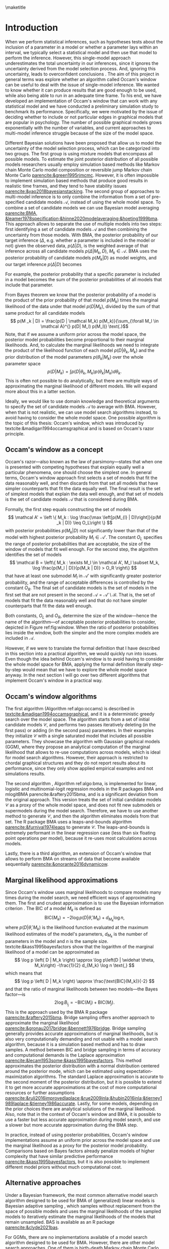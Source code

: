#+BEGIN_SRC elisp :eval :results none :exports results
	
	(coba-define-org-tex-template)
	(setq custom-tex-template (mapconcat 'identity (list
																									org-tex-apa-template
																									org-tex-math-template
																									org-tex-graphix-template																									
																									) "\n"))
(coba-define-org-tex-template)
#+END_SRC

#+LATEX_HEADER: \setlength{\parskip}{\baselineskip}%
#+LATEX_HEADER: \setlength{\parindent}{4pt}
#+LATEX_HEADER: \usepackage{algorithm}
#+LATEX_HEADER: \usepackage[noend]{algorithmic}

#+LATEX_HEADER: \title{\textbf{Research Master's Thesis\\
#+LATEX_HEADER:	 Occam's window and Bayesian model averaging for graphical models}}
#+LATEX_HEADER: \author{David Coba \\ St. no. 12439665} 
#+LATEX_HEADER: \course{Psychological Methods}
#+LATEX_HEADER: \affiliation{Research Master's Psychology \\ University of Amsterdam}
#+LATEX_HEADER: \professor{ \hphantom{1cm} \\ % 
#+LATEX_HEADER: Supervised by: \\% 
#+LATEX_HEADER: \hspace{.65cm} Maarten Marsman
#+LATEX_HEADER: \hphantom{1cm} }
#+LATEX_HEADER: \duedate{Some day of August, 2022}

#+LATEX_HEADER: \abstract{
#+LATEX_HEADER: When we select a statistical model and use it to make inferences about its parameters, we usually ignore the uncertainty derived from the model selection process, leading to overconfident inferences. There are techniques that address this, like Bayesian model averaging (BMA). However, when the space of possible models is vast, such as with graphical models that are popular in psychology, it is not evident how to efficiently find the most relevant models to average over with BMA. Occam's window is a model search algorithm that explores the space of possible models, and it is designed to generate a set of candidate models for BMA.
#+LATEX_HEADER:
#+LATEX_HEADER: The goal of this project was to assess in broad terms if Occam's window is a suitable method to explore the model space, specifically in the context of graphical models. To this end we developed an Occam's window implementation, and conducted a simulation study exploring how the algorithm performs under different conditions and how it compared to other alternative model search techniques. Our results show that in its current form, our algorithm underperforms compared to the alternatives We discuss potential avenues for improving its performance, but it is not clear whether it might be worth to develop it further.
#+LATEX_HEADER: }

#+LATEX_HEADER: \keywords{Bayesian inference, Bayesian model averaging, model selection, Occam's window, Gaussian graphical model}

# 
# Presentation abstract 
# When we use a statistical model to make inferences we often ignore the uncertainty derived from the model selection process, which can lead to overconfident inferences. Bayesian model averaging allows us to combine the uncertainty of multiple models to make inferences, but it requires a set of candidate models to consider. Exploring the space of possible models is difficult without strong theoretical justifications, and it is specially hard when the model space grows exponentially as the number of variables increases. This is the case with network models such as the Gaussian graphical model.

# Occam's window is a model search algorithm that generates a list of candidate models, and it was designed with Bayesian model averaging in mind. During my thesis I have develop a general implementation of Occam's window that works with any statistical model, and I have conducted a simulation study to benchmark its performance with Gaussian graphical models.

#+LATEX_HEADER: \shorttitle{Occam's Window}

\thispagestyle{empty}

\maketitle

* Introduction
# (1200 w)
# Describe prior research, a comprehensible literature review of the research field, converging upon the research questions.
# - Describe the state of affairs, including the theoretical framework, in the current research field based on the existing body of literature.
# - Clarify how the previous research eventuates into the research questions of the current proposal

When we perform statistical inferences, such as hypotheses tests about the inclusion of a parameter in a model or whether a parameter lays within an interval, we typically select a statistical model and then use that model to perform the inference.
However, this single-model approach underestimates the total uncertainty in our inferences, since it ignores the uncertainty derived from the model selection process. And, ignoring this uncertainty, leads to overconfident conclusions \parencites{leamer1978specification}{draper1987modeluncertainty}{hoeting1999bma}[for a recent review of the issue see][]{kaplan2021quantification}.
The aim of this project in general terms was explore whether an algorithm called Occam's window can be useful to deal with the issue of single-model inference.
We wanted to know whether it can produce results that are good enough to be used, while also being able to run in an adequate time frame.
To his end, we have developed an implementation of Occam's window that can work with any statistical model and we have conducted a preliminary simulation study to benchmark its performance.
Specifically, we were motivated by the issue of deciding whether to include or not particular edges in graphical models that are popular in psychology. The number of possible graphical models grows exponentially with the number of variables, and current approaches to multi-model inference struggle because of the size of the model space.

Different Bayesian solutions have been proposed that allow us to model the uncertainty of the model selection process, which can be categorized into two groups.
The first group is using mixture models that encompass all possible models. To estimate the joint posterior distribution of all possible models researchers usually employ simulation based methods like Markov chain Monte Carlo model composition \parencite[MC^3,][]{madigan1995mc3} or reversible jump Markov chain Monte Carlo [[parencite:&green1995rjmcmc]].
However, it is often impossible to implement simulation based methods that produce good results in realistic time frames, and they tend to have stability issues
[[parencite:&yao2018bayesianstacking]].
The second group of approaches to multi-model inference is to only combine the information from a set of pre-specified candidate models \(\mathcal A\), instead of using the whole model space. To combine a set of candidate models we can use Bayesian model averaging
[[parencite:BMA, &leamer1978specification;&hinne2020modelaveraging;&hoeting1999bma]]. 
This approach allows to separate the use of multiple models into two steps: first identifying a set of candidate models \(\mathcal A\) and then combining the uncertainty from those models.
With BMA, the posterior probability of our target inference (\(\Delta\), e.g. whether a parameter is included in the model or not) given the observed data, \(p(\Delta | D)\), is the weighted average of that inference across all candidate models \(p(\Delta |M_k, D), \; M_k \in \mathcal A\). 
BMA uses the posterior probability of candidate models \(p(M_k | D)\) as model weights, and our target inference \(p(\Delta | D)\) becomes 
\begin{equation*}
\label{eq:bma}
p(\Delta | D) = \sum_{\forall M_k \in \mathcal A} p(\Delta| \mathcal{M}_k, D) p(M_k | D)
 \text{.}
\end{equation*}
For example, the posterior probability that a specific parameter is included in a model becomes the sum of the posterior probabilities of all models that include that parameter.

From Bayes theorem we know that the posterior probability of a model is the product of the prior probability of that model \(p(M_k)\) times the marginal likelihood of the data under that model \(p(D|M_k)\), divided by the sum of that same product for all candidate models \[
p(M _k | D) = \frac{p(D | \mathcal	M_k) p(M_k)}{\sum_{\forall M_l \in \mathcal A}^{} p(D| M_l) p(M_l)} \text{.}\] Note, that if we assume a uniform prior across the model space, the posterior model probabilities become proportional to their marginal likelihoods.
And, to calculate the marginal likelihoods we need to integrate the product of the likelihood function of each model \(p(D | \theta_k, M_k)\) and the prior distribution of the model parameters \(p(\theta_k | M_k)\) over the whole parameter space
\[
p(D | M_k) = \int_{}^{} p(D | \theta_k, M_k) p(\theta_k | M_k) d\theta_k \text{.}
\]
This is often not possible to do analytically, but there are multiple ways of approximating the marginal likelihood of different models. We will expand more about this in a latter section.

Ideally, we would like to use domain knowledge and theoretical arguments to specify the set of candidate models \(\mathcal A\) to average with BMA.
However, when that is not realistic, we can use model search algorithms instead, to avoid having to consider the whole model space.
One possible algorithm is the topic of this thesis: Occam's window, which was introduced by textcite:&madigan1994occamsgraphical and is based on Occam's razor principle.

** Occam's window as a concept

Occam's razor---also known as the law of parsimony---states that when one is presented with competing hypotheses that explain equally well a particular phenomena, one should choose the simplest one.
In general terms, Occam's window approach first selects a set of models that fit the data reasonably well, and then discards from that set all models that have simpler counterparts that fit the data equally well. The final result is the set of simplest models that explain the data well enough, and that set of models is the set of candidate models \(\mathcal A\) that is considered during BMA.
# If the algortihm was exhaustive it would be the Pareto frontier.

Formally, the first step equals constructing the set of models\[
\mathcal A' = \left \{ M_k : \log	 \frac{\max \left[p(M_{l} | D)\right]}{p(M _k | D)} \leq O_L\right	\}
\]
with posterior probabilities \(p(M_k | D)\) not significantly lower 
than that of the model with highest posterior probability \(M_l \in \mathcal A '\). The constant \(O_L\) specifies the range of posterior probabilities that are acceptable, the size of the window of models that fit well enough.
For the second step, the algorithm identifies the set of models \[
\mathcal B = \left\{ M_k : \exists M_l \in \mathcal A',
 M_l \subset M_k,
\log \frac{p(M_l | D)}{p(M_k | D)}	> O_R
 \right\} 
 \]
that have at least one submodel \(M_l\) in \(\mathcal A'\) with significantly greater posterior probability, and the range of acceptable differences is controlled by the constant \(O_R\). 
The final set of candidate models is the set of models in the first set that are not present in the second \(\mathcal A = \mathcal A' \setminus \mathcal B\). That is, the set of models that fit the data reasonably well and that do not have simpler counterparts that fit the data well enough.

Both constants, \(O_L\) and \(O_R\), determine the size of the window---hence the name of the algorithm---of acceptable posterior probabilities to consider, depicted in Figure ref:fig:window. When the ratio of posterior probabilities lies inside the window, both the simpler and the more complex models are included in \(\mathcal A\).

\begin{figure}[H]
	\centering
	\caption{The ``window'' from Occam's window, which width is determined by the constants
		\(O_L\) and \(O_R\). \(M_0\) is a submodel of \(M\).
	Figure adapted from \textcite{madigan1994occamsgraphical}.}
	\label{fig:window}
	\includegraphics[width=\linewidth]{figures/window.pdf}
\end{figure}

However, if we were to translate the formal definition that I have described in this section into a practical algorithm, we would quickly run into issues. Even though the idea behind Occam's window is to avoid having to consider the whole model space for BMA, applying the formal definition literally step-by-step would mean that we have to explore the whole model space anyway. In the next section I will go over two different algorithms that implement Occam's window in a practical way.


** Occam's window algorithms

The first algorithm (Algorithm ref:algo:occams) is described in [[textcite:&madigan1994occamsgraphical]], and it is a deterministic greedy search over the model space. The algorithm starts from a set of initial candidate models \(\mathcal C\), and performs two passes iteratively deleting (in the first pass) or adding (in the second pass) parameters. In their examples they initialize \(\mathcal C\) with a single saturated model that includes all possible parameters. They showcase the algorithm with Gaussian graphical models (GGM), where they propose an analytical computation of the marginal likelihood that allows to re-use computations across models, which is ideal for model search algorithms. However, their approach is restricted to chordal graphical structures and they do not report results about its performance, since they only show applied empirical examples and not simulations results.

# To calculate posterior model probabilities \(p(M_k|D)\) we need to compute the marginal likelihood \(p(D|M_k)\) of each model, similarly to BMA. 
# However, in most cases it is not possible to calculate marginal likelihoods analytically, and we require of approximate solutions. 

\begin{algorithm}[H]
	\caption{Occam's window algorithm from \textcite{madigan1994occamsgraphical}.
		An immediate submodel \(M_0\) or supermodel \(M_1\) means that the models differ from the original model \(M\) by a single parameter.}
	\label{algo:occams}

	\begin{algorithmic}[1]
		\REQUIRE $\mathcal C$
		\STATE $\mathcal A \leftarrow \emptyset$
		\REPEAT[Down pass]
		\STATE Select a model $M$ from $\mathcal C$.
		\STATE $\mathcal C \leftarrow \mathcal C \setminus \left\{ M \right\}; \;\; \mathcal A \leftarrow \mathcal A \cup \left\{ M \right\}$ 
		\FOR{inmediate submodel $M_0$ of $M$}
		\STATE Compute $B = \log \left[ p \left( M_0|D \right) / p(M | D)	 \right]$
		\IF{$B > O_R$}
		\STATE $\mathcal A \leftarrow \mathcal A \setminus \left\{ M \right\}$ 
		\IF{$M_0 \notin \mathcal C$}
		\STATE $\mathcal C \leftarrow \mathcal C \cup \left\{ M_0 \right\}$ 
		\ENDIF
		\ELSIF{$O_L \leq B \leq O_R$}
		\IF{$M_0 \notin \mathcal C$}
		\STATE $\mathcal C \leftarrow \mathcal C \cup \left\{ M \right\}$
		\ENDIF
		\ENDIF
		\ENDFOR
		\UNTIL{$\mathcal C$ is empty.}

		\STATE $\mathcal C \leftarrow \mathcal A; \;\;	\mathcal A \leftarrow \emptyset$
		
		\REPEAT[Up pass]
		\STATE Select a model $M$ from $\mathcal C$.
		\STATE $\mathcal C \leftarrow \mathcal C \setminus \left\{ M \right\}; \;\; \mathcal A \leftarrow \mathcal A \cup \left\{ M \right\}$ 
		\FOR{inmediate supermodel $M_1$ of $M$}
		\STATE Compute $B = \log \left[ p \left( M|D \right) / p(M_1 | D)	 \right]$
		\IF{$B < O_L$}
		\STATE $\mathcal A \leftarrow \mathcal A \setminus \left\{ M \right\}$ 
		\IF{$M_1 \notin \mathcal C$}
		\STATE $\mathcal C \leftarrow \mathcal C \cup \left\{ M_1 \right\}$ 
		\ENDIF
		\ELSIF{$O_L \leq B \leq O_R$}
		\IF{$M_1 \notin \mathcal C$}
		\STATE $\mathcal C \leftarrow \mathcal C \cup \left\{ M_1 \right\}$
		\ENDIF
		\ENDIF
		\ENDFOR
		\UNTIL{$\mathcal C$ is empty.}

		\RETURN $\mathcal A$
		\end{algorithmic}

\end{algorithm}

The second algorithm \parencites{raftery1995bms}{raftery1997bmalinear}, Algorithm ref:algo:bma, is implemented for linear, logistic and multinomial-logit regression models in the R packages BMA and mlogitBMA parencite:&raftery2015bma, and is a significant deviation from the original approach. This version treats the set of initial candidate models \(\mathcal C\) as a proxy of the whole model space, and does not fit new submodels or supermodels during the model search.
Therefore, we have to use another method to generate \(\mathcal C\), and then the algorithm eliminates models from that set. The R package BMA uses a leaps-and-bounds algorithm [[parencite:&furnival1974leaps]] to generate \(\mathcal C\). The leaps-and-bounds is extremely performant in the linear regression case (less than six floating point operations per model), because it re-uses most calculations across models.
 
	\begin{algorithm}[H]
		\caption{Occam's window as implemented in BMA.}
		\label{algo:bma}
		\begin{algorithmic}[1]
			\REQUIRE $\mathcal C$
			\FOR{$M | M \in \mathcal C$}
				\STATE Compute $B_{max} = \log \frac{ \displaystyle\left\{ \max \left[	 p \left( M_l|D \right) | \forall M_l \in \mathcal C \right] }{ \displaystyle p(M | D)	\right\}}$
				\IF{$B_{max} > O_L$}
					\STATE $\mathcal C \leftarrow \mathcal C \setminus \left\{ M \right\}$
				\ELSE
					\FOR{inmediate submodel $M_0$ of $M$	$| M_0 \in \mathcal C$}
						\STATE Compute $B = \log \left[ p \left( M_0|D \right) / p(M | D)	 \right]$
						\IF{$B > O_R$}
							\STATE $\mathcal C \leftarrow \mathcal C \setminus \left\{ M \right\}$ 
						\ELSIF{$B < O_L$}
							\STATE $\mathcal C \leftarrow \mathcal C \setminus \left\{ M_0 \right\}$
						\ENDIF
					\ENDFOR
			 \ENDIF
			\ENDFOR 
			\RETURN $\mathcal A \leftarrow \mathcal C$

		\end{algorithmic}

	\end{algorithm}

Lastly, there is a third algorithm,
an extension of Occam's window that allows to perform BMA on streams of data that become available sequentially [[parencite:&onorante2016dynamicow]].

** Marginal likelihood approximations

Since Occam's window uses marginal likelihoods to compare models many times during the model search, we need efficient ways of approximating them.
The first and crudest approximation is to use the Bayesian information criterion \parencites[BIC,][]{schwarz1978bic}{kass1995bayesfactors}.
The BIC of a model \(M_k\) is defined as \[
\text{BIC}(M_k) = -2 \log p\left(D | \widehat \theta, M_k \right) + d_{M_k} \log n \text{,}
\] 
where \( p\left(D | \widehat \theta, M_k\right) \) is the likelihood 
function evaluated at the maximum likelihood estimates of the model's parameters,
\(d_{M_k}\) is the number of parameters in the model and \(n\) is the sample size. textcite:&kass1995bayesfactors show that the logarithm of the marginal likelihood of a model can be approximated as \[
\log p \left( D | M_k \right) \approx
\log p\left(D | \widehat \theta, M_k\right)
-\frac{1}{2} d_{M_k} \log n \text{,}
\] 
which means that \[
\log p \left( D | M_k \right) \approx \frac{\text{BIC}(M_k)}{-2}
\] and that the ratio of marginal likelihoods between two models---the Bayes factor---is \[
2 \log B_i_j = - \text{BIC}(M_i) + \text{BIC}(M_j) \text{.}
\]
This is the approach used by the BMA R package [[parencite:&raftery2015bma]].
Bridge sampling offers another approach to approximate the marginal likelihood [[parencite:&gronau2017bridge;&bennett1976bridge]]. Bridge sampling generally provides accurate approximations of marginal likelihoods, but is also very computationally demanding and not usable with a model search algorithm, because it is a simulation based method and has to draw samples.
A method between BIC and bridge sampling in terms of accuracy and computational demands is the Laplace approximation [[parencite:&lecam1953some;&kass1995bayesfactors]]. This method approximates the posterior distribution with a normal distribution centered around the posterior mode, which can be estimated using expectation-maximization algorithms. The standard Laplace approximation is accurate to the second moment of the posterior distribution, but it is possible to extend it to get more accurate approximations at the cost of more computational resources or further assumptions [[parencite:&ruli2016improvedlaplace;&rue2009inla;&hubin2016inla;&tierney1989laplace;&tierney1986accurate]].
Lastly, for some models, depending on the prior choices there are analytical solutions of the marginal likelihood.
Also, note that in the context of Occam's window and BMA, it is possible to use a faster but less accurate approximation during model search, and use a slower but more accurate approximation during the BMA step.

In practice, instead of using posterior probabilities, Occam's window implementations assume an uniform prior across the model space and use the marginal likelihood as a proxy for the posterior model probability. Comparisons based on Bayes factors already penalize models of higher complexity that have similar predictive performance [[parencite:&kass1995bayesfactors]], but it is also possible to implement different model priors without much computational cost.

# - Occam's window algorithm shines computationally if there is a way of re-using computations and update marginals sequentially

** Alternative approaches

Under a Bayesian framework, the most common alternative model search algorithm designed to be used for BMA of (generalized) linear models is Bayesian adaptive sampling \parencite[BAS,][]{clyde2011bas}, which samples without replacement from the space of possible models and uses the marginal likelihoods of the sampled models to iteratively estimate the marginal likelihoods of the models that remain unsampled. BAS is available as an R package [[parencite:&clyde2021bas]]. 

For GGMs, there are no implementations available of a model search algorithm designed to be used for BMA. However, there are other model search approaches. One of them is birth-death Markov chain Monte Carlo (BDMCMC), which samples from the joint posterior space of all possible models, and uses a Poisson process to model the rate at which the Markov chains jump from one model to another [[parencite:&mohammadi2015bdgraph;&mohammadi2017accelarating]]. BDMCMC is available in the R package BDGraph parencite:&mohamamadi2019bdgraph for graphical models.
Another popular approach is to use Bayes Factors to test whether to include or not specific parameters in a model
parencite:&williams2020bggmtest, which is implemented in the R package BGGM [[parencite:&williams2020bggm]]. However, this approach is not attempting to explore the model space, but doing pair-wise hypothesis tests for every parameter.

# Intented results: 


# The goals of this project are to develop an efficient Occam's window implementation for graphical models that are popular in psychological research, like the Gaussian graphical model (GGM) and the Ising model, and benchmark its performance.


# The main goal of this project is to assess in general terms how Occam's window performs.
# The main limitation of current methods in the context of graphical models, like BDMCMC from BDGraph, is that they are prohibitively slow.
# We anticipate that Occam's window will produce results faster, and we think that it can be a useful tool that is currently underused.
# If our analysis concludes that the results Occam's window are good enough in terms of sensitivity and specificity, while also being significantly faster than the alternatives, we will show that the algorithm can be a useful tool to supplement the use of BMA to avoid the problem of single-model inference. 
# In case that our results show that the performance of Occam's window does not compensate for its shortcomings, we would have provided an updated assessment of its performance that is currently lacking in the literature.
# To our knowledge there are no simulation studies evaluating how Occam's window performs under different conditions, or how it compares to other model search algorithms.
# 
# Moreover, we expect to contribute software that implements BMA and Occam's window, and that integrates with the rest of the Julia ecosystem. 
* Our Occam's window implementation

During my thesis I have implemented a general version of Occam's window, based on Algorithm ref:algo:occams, in the Julia programming language parencite:&Julia. Because of Julia's multiple dispatch system, it is possible to use the program with any marginal likelihood approximation and with any statistical model. The only requirements are that the model parameters can be represented as a vector of bits, and that the user defines a function to calculate the marginal likelihood of a model. The way the program is designed allows to easily cache results, and to implement sequential calculations that re-use the computations from one model to the next. Moreover, because of Julia's virtually-zero-cost abstractions, the program can be almost as performant as an implementation in a traditionally compiled language, as long as the marginal likelihood computation is defined in an efficient way. By default the program supports linear regression models and GGMs, both using the BIC approximation to the marginal likelihood. To obtain the maximum likelihood estimates of linear regression models we use Cholesky-decomposed ordinary least squares, and estimation-maximization as implemented in the R package /psychonetrics/ for the GGMs. Therefore, the current implementation does not reuse computations across models, although it caches results from previously explored models.
# CANCELED: Cite psychonetrics... no citation

The program also allows to specify different sets of initial candidate models \(\mathcal C\). The current implementation allows starting from a single saturated model that includes all parameters, a single random model or multiple random models. Additionally, for linear regression models, it also supports the leaps-and-bounds algorithm parencite:&furnival1974leaps to generate a set of starting candidate models.

* Simulation study 
The goal of the simulation study was to assess in broad terms whether	 Occam's window is a potentially usable approach to Bayesian variable selection in the context of GGMs. In this section I will describe the procedure we have used and the results we have obtained. However, the current implementation is not the most optimal possible, there is room for improvement and there are multiple modifications that could improve its performance. I will elaborate on the limitations of this study and about potential modifications in the discussion section.

** Procedure 
# (1000 w)
# ** Operationalization
# - Operationalize the research questions in a clear manner into a research design/strategy. 
# - Describe the procedures for conducting the research and collecting the data. 
# - *For methodological and/or simulation projects describe the design of the simulation study.*

*** Data generation
The simulation study is divided in two parts, simulations for linear regression models and for GGMs.

We used a 4-way design for the linear regression simulations with 3x3x3x6 conditions. The possible number of total variables were \( \left\{5, 10, 20	 \right\} \), the number of observations per variable \( \left\{ 10, 20, 100 \right\}\) and the proportion of the total variables used in the data generating models \( \left\{ 1/4, 1/2, 1 \right\}\). For each simulation condition, we generated data drawing predictor samples from a normal distribution with \(\mu = 0\)	and \(\sigma = 1\), drawing regression parameters from a normal distribution with \(\mu = 0\)	 and \(\sigma = 10\), and adding normal noise to the dependent variables with \(\mu = 0\)	 and \(\sigma = 1\). 

For each simulated dataset, we used the R package BAS, the R package BMA and our Occam's window implementation. The R package BMA uses default values \(O_R = \log(20)\) and \(O_L = 1\) during Occam's window, but we noticed during the development of our implementation that sometimes we would obtain better results with both constants being one. This implies that the /window/ of Occam's window collapses and that the algorithm becomes a simple greedy search that just selects the model with higher posterior probability at every comparison. To assess this, we did run our implementation with both sets of constants. Additionally, the R package BMA uses leaps-and-bounds to generate a model set that they use as a proxy of the whole model space, and we also wanted to compare how using this set of initial candidate models \(\mathcal C\) impacts Algorithm ref:algo:occams performance versus using a single saturated model as recommended by [[textcite:&madigan1994occamsgraphical]].
In total, this leaves us with 6 different model specifications, which are depicted in Table ref:table:models.
We ran each condition 20 times.

We also used a 4-way design for the GGM simulations, in this case with
2x2x2x3 conditions. The total number of possible variables were \(
\left\{ 5, 10 \right\}\), sample sizes of \( \left\{ 500, 2000
\right\}\), and \( \left\{0.25, 0.75 \right\}\) as the proportion of
sparsity in the data-generating networks---the proportion of omitted
edges. To generate positive definite precision matrices we used the
procedure followed by
[[textcites:&epskamp2017generalized;&yin2011genomicsggm]]. First, we
generate a network structure without weights, just choosing which
edges include or not at random. Next, we draw weights from a uniform
distribution between 0.5 and 1, and we make them negative half of the
time. Then, we set the diagonal elements of the precision matrix to
1.5 times the sum of the absolute values of each row. Finally, we
divide each element by the diagonal value of the corresponding row and
average the upper and lower triangular matrices to assure that the
precision matrix is symmetric. This creates partial correlation 
networks in which the non-zero edges have a mean of 0.33 and a
standard deviation of 0.04. For each simulated dataset, we used the R package BGGM /explore()/ function with its default values, the R package BDgraph, also with its default values, and our Occam's window implementation with \(O_R = \log(20)\) and \(O_L = 1\), as shown in Table ref:table:models. We ran each condition 15 times.

#+CAPTION: Models used in the simulation study.
#+NAME: table:models
|				 <c>				|							 <c>							 |			 <c>			 |					<c>					 |
|				Model				|						Algorithm						 | \(\mathcal C\)	 |	 \(O_R\) & \(O_L\)	 |
|-------------------+--------------------------------+-----------------+-----------------------|
| Linear regression |																 |								 |											 |
|-------------------+--------------------------------+-----------------+-----------------------|
|				 BAS				|							 BAS							 |				-				 |					 -					 |
|				 BMA				|	 Occam's window ref:algo:bma	 | Leaps & bounds	 | \(\log(20)\) & \(1\)	 |
|				Ours				| Occam's window ref:algo:occams | Leaps & bounds	 | \(\log(20)\) & \(1\)	 |
|					"					|								"								 |				"				 |		 \(1\) & \(1\)		 |
|					"					|								"								 | Saturated model | \(\log(20)\) & \(1\)	 |
|					"					|								"								 |				"				 |	 \(1\)		 & \(1\)	 |
|-------------------+--------------------------------+-----------------+-----------------------|
|				 GGM				|																 |								 |											 |
|-------------------+--------------------------------+-----------------+-----------------------|
|				BGGM				|					 Pairwise BF					 |				-				 |					 -					 |
|			 BDgraph			|							BDMCMC						 |				-				 |					 -					 |
|				Ours				| Occam's window ref:algo:occams | Saturated model | \(\log(20)\)	 & \(1\) |

The number of simulations per condition is constrained by the available computational resources. All simulations were run in a laptop with an Intel i7-7700HQ CPU processor under less-than-ideal thermal conditions.

*** Analysis

All models, except BGGM, return the posterior probability of a
parameter being present or not in the data-generating model. BGGM
returns instead the Bayes factor of a model with that parameter
included against a similar model without that parameter. Having those
values, and knowing the true parameters included in the data
generating models, we can use a decision threshold (e.g. posterior
probability greater than 0.5 or Bayes factor greater than 3) to
calculate the sensitivity (i.e. proportion of true positives) and
specificity (i.e. proportion of true negatives) of each algorithm. Our
plan was to plot sensitivity versus specificity curves using multiple
thresholds, and calculate the area under those curves as an indicator
of performance. However, the output from all algorithms was very
bimodal, with the posterior probabilities of different parameters
being very close to 0 or very close to 1---or very close to 0 or in
the \(10^{ 10 }\) order of magnitude for the Bayes factors reported by
BGGM. Therefore, we have chosen to use a simple decision threshold
(posterior probability of 0.5 or Bayes factor of 3) to calculate the
sensitivity and specificity of each algorithm.

We also planned on reporting the average time per run of each algorithm as a measure of computational speed. However, there are two issues with this metric.
First, the laptop used to run the simulations experienced significant thermal throttling in some cases.
Second, because of computational constrains 
we had to set a time limit to our implementation of Occam's window with GGMs.
If a single run of the algorithm would still be running after 1 hour, it wold be a timeout, and the program would return the current set of accepted models \(\mathcal A\). We kept track of which runs timed-out, and we indented to present their results separated from those of runs that executed in less than 1 hour. However, when a simulation timed out, all simulations of the same condition ended up timing-out as well. We mark in the results sections which conditions produced time-outs.
Therefore, because of these two limitations any comparison across the algorithms' runtime would be unfair. However, their runtime are in different orders of magnitude altogether, so a rough approximation of their runtime should not be less informative that an accurate one.

** Results

The bar plots of every simulation condition represent the sensitivity (top bar) and specificity (bottom bar) of each algorithm. If both sides of a bar are full it means that the algorithm performed very well under those conditions, and the shorter they are, the worse it performed.

Figure ref:fig:linear shows the results for the linear regression simulations. We can see that both BMA and BAS performed very well, since they achieved sensitivities and specificities of (almost) 1 under every condition. This was also the case for our implementation of Occam's window when we set both constants to 1 and Occam's window /collapses/ into a simple greedy step-wise search. On the other hand, our Occam's window implementation achieved very poor results under most conditions when used as intended (i.e. with the constants specifying a window of accepted models).
Lastly, note that all algorithms identified correctly when the true data-generating model was the saturated model, as shown in the last column of Figure ref:fig:linear. In this case, all algorithms had a sensitivity of 1, and a specificity of 0, since there were no true missing edges.
Our implementation performed better when the total number of variables considered by the algorithm was highest, when using a /good/ set of initial candidate models (i.e. the one generated by the leaps-and-bounds algorithm), and, predictably, when the sample sizes were greater.

In terms of running time, both BAS and BMA outperformed our implementation. BAS executed typically in less than 2 seconds; BMA in a fraction of a second, often less than 100 milliseconds; and our implementation run for a few seconds, usually less than 5.

\begin{figure}[H]
	\caption{Simulation results of the linear regression models. The top of each bar is the sensitivity and the bottom the specificity of each algorithm.}
	\label{fig:linear}
	\centering
	\includesvg[width=15.5cm]{../../sims/figures/linear_results.svg}
\end{figure}

In figure ref:fig:ggm we can see the results from the graphical models simulations. In conditions with high sparsity both BDgraph and BGGM performed very well, while our implementation tended to include parameters that were not present in the data-generating models. However, in conditions of lower sparsity all algorithms had low specificity and the differences in performance were less pronounced, although our implementation was still outperformed by the alternatives. 

On the other hand, when considering execution time, the differences across the three algorithms were more pronounced than in the linear regression case. BGGM executed in a fraction of a second and BDgraph in a few seconds, but usually less than 5 seconds. However, our implementation took over 30 minutes for every run, even exceeding 1 hour of runtime and timing-out in half of the simulation conditions, those where the number of variables was 10. 

\begin{figure}[H]
	\caption{Simulation results of the GGMs. The top of each bar is the sensitivity and the bottom the specificity of each algorithm. Bars marked with an asterisk correspond to simulations that timed-out.}
\label{fig:ggm}
	\centering
	\includesvg[height=20cm]{../../sims/figures/ggm_results.svg}
\end{figure}

* Discussion
The goal of this thesis project was to asses whether Occam's window is a potentially useful algorithm to explore the space of possible models, specially in the case of graphical models.
Our results show that, at least for now, our implementation of Occam's window is not capable of matching the performance of alternative algorithms. Neither in terms of accuracy of the results nor in terms of computational speed. Our implementation runs in an acceptable time frame when dealing with linear regression models, but its performance is worse than the alternatives. In the case of GGMs the performance of our implementation was closer to that of the alternatives, albeit still significantly underperforming, but it took a prohibitively amount of time to execute.

The algorithms we have benchmarked our implementation against, BGGM and BDgraph, work very well when dealing with simple cases (i.e. continuous, normally distributed data), but their performance is not as good under more complex conditions. These method are essentially as optimized as they can be, while our implementation is still very bare-bones. In this sense, Occam's window still has the potential of outperforming the alternatives in more complex scenarios. There are two main avenues for improving the performance of our implementation. 
The first one, would be to implement a method of calculating the marginal likelihoods that allows to re-use computations across different models, to improve its execution speed. The standard way of obtaining the maximum likelihood estimates required to calculate the BIC in the case of the GGMs is to use estimation-maximization methods, which make it difficult to re-use computations across models. We could instead use pseudolikelihoods functions like those proposed in [[textcite:&pensar2017marginalpseudo]] or [[textcite:&mohammadi2017accelarating]], for which deriving sequential calculations might be possible. 
The second avenue to improve Occam's window performance is to use a method to find a good set of initial candidate models. One of the keys of the excellent performance of the  BMA R package is the quality of the set of initial candidate models generated by the leaps-and-bounds algorithm. In our simulations with GGMs we just used a single saturated model as a starting point, and using a better set of initial models might significantly improve Occam's window performance---although that was not always the case in our linear regression results. If the quality of the initial set was good enough to act as a proxy of the full model space, it would even be an option to use Algorithm ref:algo:bma instead of Algorithm ref:algo:occams.
A potential method of reducing the model space that Occam's window has to explore is the approach proposed by textcite:&marsman2022rbinnbet, which allows to discard edges from the total set of possible edges in graphical models. However, although this approach will limit the space of models to explore, it will not necessarily help in finding a set of good initial candidate models from that reduced model space.

Our results do not show that Occam's window is a very promising method, but they do not show either that it has to be an impractical algorithm to use with graphical models.
Whether it is worth pursuing the development of an implementation of Occam's window for graphical models is not a question that we can answer in absolute terms. It depends on our personal trade-offs between the perceive importance of the issue of variable selection in graphical models, and the potential increase in performance versus alternative approaches. 

* Materials

All project materials are available in the following GitHub repository: 
https://github.com/cobac/resma-thesis . It includes the code of our Occam's window implementation, code for all simulations and analyses, simulations raw output and intermediary analysis results.

\printbibliography
